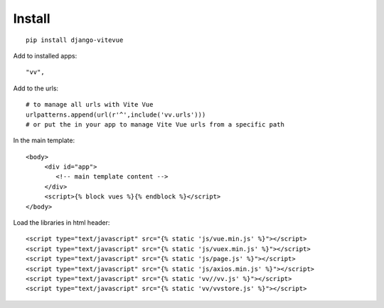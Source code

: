 Install
=======

.. highlight:: python

::
   
   pip install django-vitevue

Add to installed apps:

::

   "vv",
   
Add to the urls: 

::

   # to manage all urls with Vite Vue
   urlpatterns.append(url(r'^',include('vv.urls')))
   # or put the in your app to manage Vite Vue urls from a specific path

In the main template:

.. highlight:: django

::

   <body>
	<div id="app">
	   <!-- main template content -->
	</div>
	<script>{% block vues %}{% endblock %}</script>
   </body>
   

Load the libraries in html header:

.. highlight:: html

::

   <script type="text/javascript" src="{% static 'js/vue.min.js' %}"></script>
   <script type="text/javascript" src="{% static 'js/vuex.min.js' %}"></script>
   <script type="text/javascript" src="{% static 'js/page.js' %}"></script>
   <script type="text/javascript" src="{% static 'js/axios.min.js' %}"></script>
   <script type="text/javascript" src="{% static 'vv//vv.js' %}"></script>
   <script type="text/javascript" src="{% static 'vv/vvstore.js' %}"></script>
   